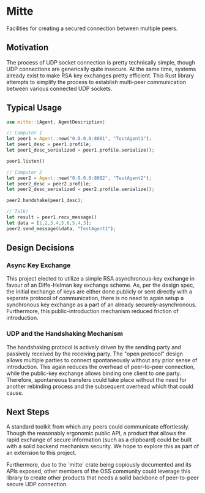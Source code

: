* Mitte
Facilities for creating a secured connection between multiple peers.

** Motivation
The process of UDP socket connection is pretty technically simple, though UDP connections are generically quite insecure. At the same time, systems already exist to make RSA key exchanges pretty efficient. This Rust library attempts to simplify the process to establish multi-peer communication between various connected UDP sockets. 

** Typical Usage 
#+begin_src rust
use mitte::{Agent, AgentDescription}

// Computer 1
let peer1 = Agent::new("0.0.0.0:8081", "TestAgent1");
let peer1_desc = peer1.profile;
let peer1_desc_serialized = peer1.profile.serialize();

peer1.listen()

// Computer 2
let peer2 = Agent::new("0.0.0.0:8082", "TestAgent2");
let peer2_desc = peer2.profile;
let peer2_desc_serialized = peer2.profile.serialize();

peer2.handshake(peer1_desc);

// Talk!
let result = peer1.recv_message()
let data = [1,2,3,4,5,6,5,4,3];
peer2.send_message(&data, "TestAgent1");
#+end_src

** Design Decisions

*** Async Key Exchange
This project elected to utilize a simple RSA asynchronous-key exchange in favour of an Diffe-Helman key exchange scheme. As, per the design spec, the initial exchange of keys are either done publicly or sent directly with a separate protocol of communication, there is no need to again setup a synchronous key exchange as a part of an already securely-asynchronous. Furthermore, this public-introduction mechanism reduced friction of introduction.

*** UDP and the Handshaking Mechanism
The handshaking protocol is actively driven by the sending party and passively received by the receiving party. The "open protocol" design allows multiple parties to connect spontaneously without any prior sense of introduction. This again reduces the overhead of peer-to-peer connection, while the public-key exchange allows binding one client to one party. Therefore, spontaneous transfers could take place without the need for another rebinding process and the subsequent overhead which that could cause.

** Next Steps
A standard toolkit from which any peers could communicate effortlessly. Though the reasonably ergonomic public API, a product that allows the rapid exchange of secure information (such as a clipboard) could be built with a solid backend mechanism security. We hope to explore this as part of an extension to this project.

Furthermore, due to the `mitte` crate being copiously documented and its APIs exposed, other members of the OSS community could leverage this library to create other products that needs a solid backbone of peer-to-peer secure UDP connection.


